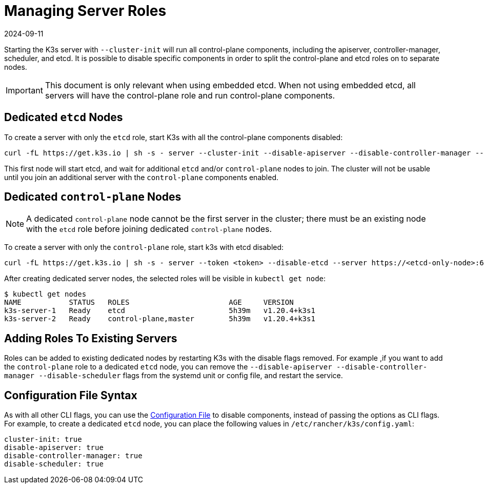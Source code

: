 = Managing Server Roles
:revdate: 2024-09-11
:page-revdate: {revdate}

Starting the K3s server with `--cluster-init` will run all control-plane components, including the apiserver, controller-manager, scheduler, and etcd. It is possible to disable specific components in order to split the control-plane and etcd roles on to separate nodes.

[IMPORTANT]
====
This document is only relevant when using embedded etcd. When not using embedded etcd, all servers will have the control-plane role and run control-plane components.
====


== Dedicated `etcd` Nodes

To create a server with only the `etcd` role, start K3s with all the control-plane components disabled:

----
curl -fL https://get.k3s.io | sh -s - server --cluster-init --disable-apiserver --disable-controller-manager --disable-scheduler
----

This first node will start etcd, and wait for additional `etcd` and/or `control-plane` nodes to join. The cluster will not be usable until you join an additional server with the `control-plane` components enabled.

== Dedicated `control-plane` Nodes

[NOTE]
====
A dedicated `control-plane` node cannot be the first server in the cluster; there must be an existing node with the `etcd` role before joining dedicated `control-plane` nodes.
====


To create a server with only the `control-plane` role, start k3s with etcd disabled:

[,bash]
----
curl -fL https://get.k3s.io | sh -s - server --token <token> --disable-etcd --server https://<etcd-only-node>:6443
----

After creating dedicated server nodes, the selected roles will be visible in `kubectl get node`:

[,bash]
----
$ kubectl get nodes
NAME           STATUS   ROLES                       AGE     VERSION
k3s-server-1   Ready    etcd                        5h39m   v1.20.4+k3s1
k3s-server-2   Ready    control-plane,master        5h39m   v1.20.4+k3s1
----

== Adding Roles To Existing Servers

Roles can be added to existing dedicated nodes by restarting K3s with the disable flags removed. For example ,if you want to add the `control-plane` role to a dedicated `etcd` node, you can remove the `--disable-apiserver --disable-controller-manager --disable-scheduler` flags from the systemd unit or config file, and restart the service.

== Configuration File Syntax

As with all other CLI flags, you can use the  xref:installation/configuration.adoc#_configuration_file[Configuration File] to disable components, instead of passing the options as CLI flags. For example, to create a dedicated `etcd` node, you can place the following values in `/etc/rancher/k3s/config.yaml`:

[,yaml]
----
cluster-init: true
disable-apiserver: true
disable-controller-manager: true
disable-scheduler: true
----
